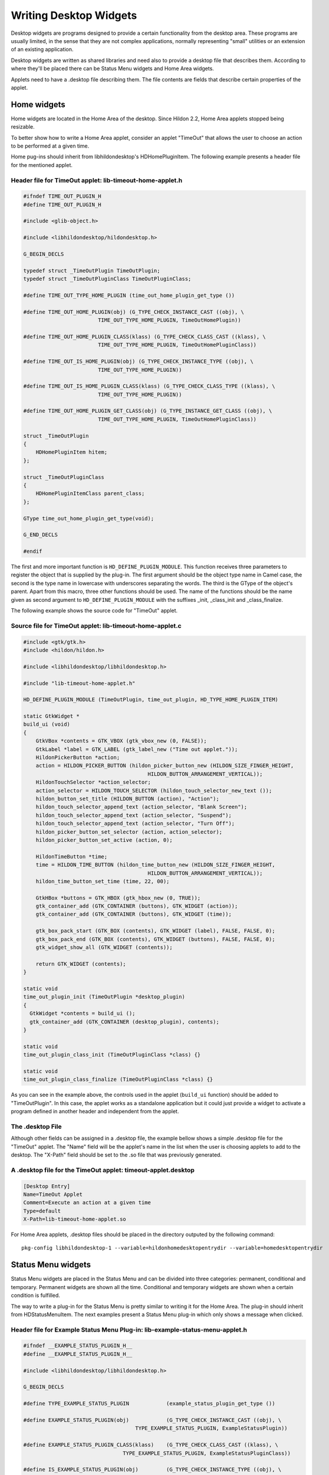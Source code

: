.. _desktop-plugins:

Writing Desktop Widgets
#######################

Desktop widgets are programs designed to provide a certain functionality from the desktop area. These programs are usually limited, in the sense that they are not complex applications, normally representing "small" utilities or an extension of an existing application.

Desktop widgets are written as shared libraries and need also to provide a desktop file that describes them. According to where they'll be placed there can be Status Menu widgets and Home Area widgets.

Applets need to have a .desktop file describing them. The file contents are fields that describe certain properties of the applet.

.. _desktop-plugins-home-plugins:

Home widgets
************

Home widgets are located in the Home Area of the desktop. Since Hildon 2.2, Home Area applets stopped being resizable.

To better show how to write a Home Area applet, consider an applet "TimeOut" that allows the user to choose an action to be performed at a given time.

Home pug-ins should inherit from libhildondesktop's HDHomePluginItem. The following example presents a header file for the mentioned applet.

Header file for TimeOut applet: lib-timeout-home-applet.h
=========================================================

.. code-block:: python

  
  
  #ifndef TIME_OUT_PLUGIN_H
  #define TIME_OUT_PLUGIN_H
  
  #include <glib-object.h>
  
  #include <libhildondesktop/hildondesktop.h>
  
  G_BEGIN_DECLS
  
  typedef struct _TimeOutPlugin TimeOutPlugin;
  typedef struct _TimeOutPluginClass TimeOutPluginClass;
  
  #define TIME_OUT_TYPE_HOME_PLUGIN (time_out_home_plugin_get_type ())
  
  #define TIME_OUT_HOME_PLUGIN(obj) (G_TYPE_CHECK_INSTANCE_CAST ((obj), \
                          TIME_OUT_TYPE_HOME_PLUGIN, TimeOutHomePlugin))
  
  #define TIME_OUT_HOME_PLUGIN_CLASS(klass) (G_TYPE_CHECK_CLASS_CAST ((klass), \
                          TIME_OUT_TYPE_HOME_PLUGIN, TimeOutHomePluginClass))
  
  #define TIME_OUT_IS_HOME_PLUGIN(obj) (G_TYPE_CHECK_INSTANCE_TYPE ((obj), \
                          TIME_OUT_TYPE_HOME_PLUGIN))
  
  #define TIME_OUT_IS_HOME_PLUGIN_CLASS(klass) (G_TYPE_CHECK_CLASS_TYPE ((klass), \
                          TIME_OUT_TYPE_HOME_PLUGIN))
  
  #define TIME_OUT_HOME_PLUGIN_GET_CLASS(obj) (G_TYPE_INSTANCE_GET_CLASS ((obj), \
                          TIME_OUT_TYPE_HOME_PLUGIN, TimeOutHomePluginClass))
  
  struct _TimeOutPlugin
  {
      HDHomePluginItem hitem;
  };
  
  struct _TimeOutPluginClass
  {
      HDHomePluginItemClass parent_class;
  };
  
  GType time_out_home_plugin_get_type(void);
  
  G_END_DECLS
  
  #endif
  
              
The first and more important function is ``HD_DEFINE_PLUGIN_MODULE``. This function receives three parameters to register the object that is supplied by the plug-in. The first argument should be the object type name in Camel case, the second is the type name in lowercase with underscores separating the words. The third is the GType of the object's parent. Apart from this macro, three other functions should be used. The name of the functions should be the name given as second argument to ``HD_DEFINE_PLUGIN_MODULE`` with the suffixes _init, _class_init and _class_finalize.

The following example shows the source code for "TimeOut" applet.

Source file for TimeOut applet: lib-timeout-home-applet.c
=========================================================

.. code-block:: python

  
  
  #include <gtk/gtk.h>
  #include <hildon/hildon.h>
  
  #include <libhildondesktop/libhildondesktop.h>
  
  #include "lib-timeout-home-applet.h"
  
  HD_DEFINE_PLUGIN_MODULE (TimeOutPlugin, time_out_plugin, HD_TYPE_HOME_PLUGIN_ITEM)
  
  static GtkWidget *
  build_ui (void)
  {
      GtkVBox *contents = GTK_VBOX (gtk_vbox_new (0, FALSE));
      GtkLabel *label = GTK_LABEL (gtk_label_new ("Time out applet."));
      HildonPickerButton *action;
      action = HILDON_PICKER_BUTTON (hildon_picker_button_new (HILDON_SIZE_FINGER_HEIGHT,
                                          HILDON_BUTTON_ARRANGEMENT_VERTICAL));
      HildonTouchSelector *action_selector;
      action_selector = HILDON_TOUCH_SELECTOR (hildon_touch_selector_new_text ());
      hildon_button_set_title (HILDON_BUTTON (action), "Action");
      hildon_touch_selector_append_text (action_selector, "Blank Screen");
      hildon_touch_selector_append_text (action_selector, "Suspend");
      hildon_touch_selector_append_text (action_selector, "Turn Off");
      hildon_picker_button_set_selector (action, action_selector);
      hildon_picker_button_set_active (action, 0);
  
      HildonTimeButton *time;
      time = HILDON_TIME_BUTTON (hildon_time_button_new (HILDON_SIZE_FINGER_HEIGHT,
                                          HILDON_BUTTON_ARRANGEMENT_VERTICAL));
      hildon_time_button_set_time (time, 22, 00);
  
      GtkHBox *buttons = GTK_HBOX (gtk_hbox_new (0, TRUE));
      gtk_container_add (GTK_CONTAINER (buttons), GTK_WIDGET (action));
      gtk_container_add (GTK_CONTAINER (buttons), GTK_WIDGET (time));
      
      gtk_box_pack_start (GTK_BOX (contents), GTK_WIDGET (label), FALSE, FALSE, 0);
      gtk_box_pack_end (GTK_BOX (contents), GTK_WIDGET (buttons), FALSE, FALSE, 0);
      gtk_widget_show_all (GTK_WIDGET (contents));
  
      return GTK_WIDGET (contents);
  }
  
  static void
  time_out_plugin_init (TimeOutPlugin *desktop_plugin)
  {
    GtkWidget *contents = build_ui ();
    gtk_container_add (GTK_CONTAINER (desktop_plugin), contents);
  }
  
  static void
  time_out_plugin_class_init (TimeOutPluginClass *class) {}
  
  static void
  time_out_plugin_class_finalize (TimeOutPluginClass *class) {}
  
              
As you can see in the example above, the controls used in the applet (``build_ui`` function) should be added to "TimeOutPlugin". In this case, the applet works as a standalone application but it could just provide a widget to activate a program defined in another header and independent from the applet.

.. _desktop-applets-desktop-file:

The .desktop File
=================

Although other fields can be assigned in a .desktop file, the example bellow shows a simple .desktop file for the "TimeOut" applet. The "Name" field will be the applet's name in the list when the user is choosing applets to add to the desktop. The "X-Path" field should be set to the .so file that was previously generated.

A .desktop file for the TimeOut applet: timeout-applet.desktop
==============================================================

.. code-block:: python

  
  
  [Desktop Entry]
  Name=TimeOut Applet
  Comment=Execute an action at a given time
  Type=default
  X-Path=lib-timeout-home-applet.so
  
                  
For Home Area applets, .desktop files should be placed in the directory outputed by the following command:

::

  
  
  pkg-config libhildondesktop-1 --variable=hildonhomedesktopentrydir --variable=homedesktopentrydir
  
              
.. _desktop-plugins-status-menu:

Status Menu widgets
*******************

Status Menu widgets are placed in the Status Menu and can be divided into three categories: permanent, conditional and temporary. Permanent widgets are shown all the time. Conditional and temporary widgets are shown when a certain condition is fulfilled.

The way to write a plug-in for the Status Menu is pretty similar to writing it for the Home Area. The plug-in should inherit from HDStatusMenuItem. The next examples present a Status Menu plug-in which only shows a message when clicked.

Header file for Example Status Menu Plug-in: lib-example-status-menu-applet.h
=============================================================================

.. code-block:: python

  
  
  #ifndef __EXAMPLE_STATUS_PLUGIN_H__
  #define __EXAMPLE_STATUS_PLUGIN_H__
  
  #include <libhildondesktop/libhildondesktop.h>
  
  G_BEGIN_DECLS
  
  #define TYPE_EXAMPLE_STATUS_PLUGIN            (example_status_plugin_get_type ())
  
  #define EXAMPLE_STATUS_PLUGIN(obj)            (G_TYPE_CHECK_INSTANCE_CAST ((obj), \
                                      TYPE_EXAMPLE_STATUS_PLUGIN, ExampleStatusPlugin))
  
  #define EXAMPLE_STATUS_PLUGIN_CLASS(klass)    (G_TYPE_CHECK_CLASS_CAST ((klass), \
                                  TYPE_EXAMPLE_STATUS_PLUGIN, ExampleStatusPluginClass))
  
  #define IS_EXAMPLE_STATUS_PLUGIN(obj)         (G_TYPE_CHECK_INSTANCE_TYPE ((obj), \
                                                      TYPE_EXAMPLE_STATUS_PLUGIN))
  
  #define IS_EXAMPLE_STATUS_PLUGIN_CLASS(klass) (G_TYPE_CHECK_CLASS_TYPE ((klass), \
                                                      TYPE_EXAMPLE_STATUS_PLUGIN))
  
  #define EXAMPLE_STATUS_PLUGIN_GET_CLASS(obj)  (G_TYPE_INSTANCE_GET_CLASS ((obj), \
                              TYPE_EXAMPLE_STATUS_PLUGIN, ExampleStatusPluginClass))
  
  #define STATUS_AREA_EXAMPLE_ICON_SIZE 22
  
  typedef struct _ExampleStatusPlugin        ExampleStatusPlugin;
  typedef struct _ExampleStatusPluginClass   ExampleStatusPluginClass;
  typedef struct _ExampleStatusPluginPrivate ExampleStatusPluginPrivate;
  
  struct _ExampleStatusPlugin
  {
      HDStatusMenuItem parent;
  
      ExampleStatusPluginPrivate *priv;
  };
  
  struct _ExampleStatusPluginClass
  {
      HDStatusMenuItemClass parent;
  };
  
  GType example_status_plugin_get_type (void);
  
  G_END_DECLS
  
  #endif
  
              
Source file for Example Status Menu Plug-in: lib-example-status-menu-applet.c
=============================================================================

.. code-block:: python

  
  
  #include <stdio.h>
  #include <stdlib.h>
  #include <gtk/gtk.h>
  #include <hildon/hildon.h>
  
  #include "lib-example-status-menu-applet.h"
  
  #define EXAMPLE_STATUS_PLUGIN_GET_PRIVATE(obj) (G_TYPE_INSTANCE_GET_PRIVATE (obj, \
                              TYPE_EXAMPLE_STATUS_PLUGIN, ExampleStatusPluginPrivate))
  
  struct _ExampleStatusPluginPrivate
  {
      GtkWidget *label;
      gpointer data;
  };
  
  HD_DEFINE_PLUGIN_MODULE (ExampleStatusPlugin, example_status_plugin, HD_TYPE_STATUS_MENU_ITEM);
  
  static void
  example_status_plugin_class_finalize (ExampleStatusPluginClass *klass) {}
  
  static void
  example_status_plugin_class_init (ExampleStatusPluginClass *klass)
  {
      g_type_class_add_private (klass, sizeof (ExampleStatusPluginPrivate));
  }
  
  static void
  example_status_plugin_init (ExampleStatusPlugin *plugin)
  {
      plugin->priv = EXAMPLE_STATUS_PLUGIN_GET_PRIVATE (plugin);
  
      GtkIconTheme *icon_theme = gtk_icon_theme_get_default ();
      GList *list = gtk_icon_theme_list_icons (icon_theme, NULL);
      GdkPixbuf *pixbuf = gtk_icon_theme_load_icon (icon_theme, "general_email",
                      STATUS_AREA_EXAMPLE_ICON_SIZE, GTK_ICON_LOOKUP_NO_SVG, NULL);
      hd_status_plugin_item_set_status_area_icon (HD_STATUS_PLUGIN_ITEM (plugin), pixbuf);
      g_object_unref (pixbuf);
  
      GtkWidget *b = gtk_label_new ("Example message");
      gtk_widget_show_all (b);
  
      plugin->priv->label = b;
  
      gtk_container_add (GTK_CONTAINER (plugin), plugin->priv->label);
  
      gtk_widget_show_all (plugin->priv->label);
  
      gtk_widget_show (GTK_WIDGET (plugin));
  }
  
              
.. _desktop-applets-status-menu-desktop-file:

The .desktop File
=================

The .desktop file for the Status Menu is analogous to the Home Area one but should have also the "Category" field where the priority of the applet is set (permanent, conditional or temporary) and the "Icon" field to set the icon's name. If the "Category" key is not set, then it is considered as permanent.

A .desktop file for the Status Menu example applet: lib-example-applet.desktop
==============================================================================

.. code-block:: python

  
  
  [Desktop Entry]
  Name=Example
  Icon=general_email
  Comment=An example status menu applet
  Category=permanent
  Type=default
  X-Path=lib-example-status-menu-applet.so
  
                  
For Home Area applets, .desktop files should be placed in the directory outputed by the following command:

::

  
  
  pkg-config libhildondesktop-1 --variable=homedesktopentrydir
  
              
.. _desktop-applets-buildin-applets:

Building Applets
****************

To use an applet, it needs to be built as a shared library. This is done by passing the -shared flag to gcc.

::

  
  
  gcc -shared `pkg-config hildon-1 libhildondesktop-1 --libs --cflags`
  applet.c -o lib-applet.so
  
          
Status Menu and Home Area applets binaries should be placed in the same directory, so, assign distinguishable names to them. For example, "lib-example-home-applet.so" and "lib-example-status-menu-applet.so" for the Home Area and Status Menu applets, respectively. The directory where the binary files should be copied to is given by the following command (which normally outputs "/usr/share/applications/hildon-desktop"):

::

  
  
  pkg-config libhildondesktop-1 --variable=hildondesktoplibdir
  
          
